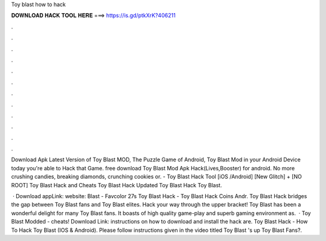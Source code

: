 Toy blast how to hack



𝐃𝐎𝐖𝐍𝐋𝐎𝐀𝐃 𝐇𝐀𝐂𝐊 𝐓𝐎𝐎𝐋 𝐇𝐄𝐑𝐄 ===> https://is.gd/ptkXrK?406211



.



.



.



.



.



.



.



.



.



.



.



.

Download Apk Latest Version of Toy Blast MOD, The Puzzle Game of Android, Toy Blast Mod in your Android Device today you're able to Hack that Game. free download Toy Blast Mod Apk Hack(Lives,Booster) for android. No more crushing candies, breaking diamonds, crunching cookies or. - Toy Blast Hack Tool [iOS /Android] [New Glitch] + [NO ROOT] Toy Blast Hack and Cheats Toy Blast Hack Updated Toy Blast Hack Toy Blast.

 · Download appLink: website: Blast - Favcolor 27s Toy Blast Hack - Toy Blast Hack Coins Andr. Toy Blast Hack bridges the gap between Toy Blast fans and Toy Blast elites. Hack your way through the upper bracket! Toy Blast has been a wonderful delight for many Toy Blast fans. It boasts of high quality game-play and superb gaming environment as.  · Toy Blast Modded - cheats! Download Link:  instructions on how to download and install the hack are. Toy Blast Hack - How To Hack Toy Blast (IOS & Android). Please follow instructions given in the video titled Toy Blast 's up Toy Blast Fans?.
